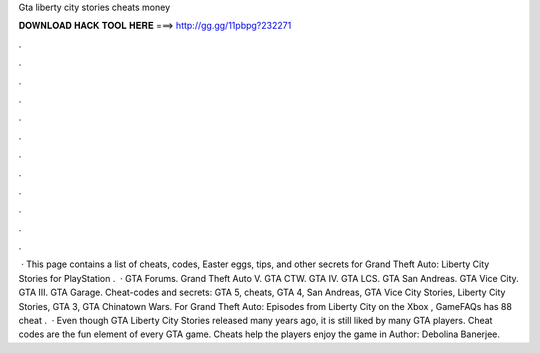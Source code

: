 Gta liberty city stories cheats money

𝐃𝐎𝐖𝐍𝐋𝐎𝐀𝐃 𝐇𝐀𝐂𝐊 𝐓𝐎𝐎𝐋 𝐇𝐄𝐑𝐄 ===> http://gg.gg/11pbpg?232271

.

.

.

.

.

.

.

.

.

.

.

.

 · This page contains a list of cheats, codes, Easter eggs, tips, and other secrets for Grand Theft Auto: Liberty City Stories for PlayStation  .  · GTA Forums. Grand Theft Auto V. GTA CTW. GTA IV. GTA LCS. GTA San Andreas. GTA Vice City. GTA III. GTA Garage. Cheat-codes and secrets: GTA 5, cheats, GTA 4, San Andreas, GTA Vice City Stories, Liberty City Stories, GTA 3, GTA Chinatown Wars. For Grand Theft Auto: Episodes from Liberty City on the Xbox , GameFAQs has 88 cheat .  · Even though GTA Liberty City Stories released many years ago, it is still liked by many GTA players. Cheat codes are the fun element of every GTA game. Cheats help the players enjoy the game in Author: Debolina Banerjee.